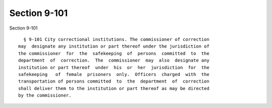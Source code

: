 Section 9-101
=============

Section 9-101 ::    
        
     
        § 9-101 City correctional institutions. The commissioner of correction
      may  designate any institution or part thereof under the jurisdiction of
      the commissioner  for  the  safekeeping  of  persons  committed  to  the
      department  of  correction.  The  commissioner  may  also  designate any
      institution or part thereof  under  his  or  her  jurisdiction  for  the
      safekeeping   of  female  prisoners  only.  Officers  charged  with  the
      transportation of persons committed  to  the  department  of  correction
      shall deliver them to the institution or part thereof as may be directed
      by the commissioner.
    
    
    
    
    
    
    